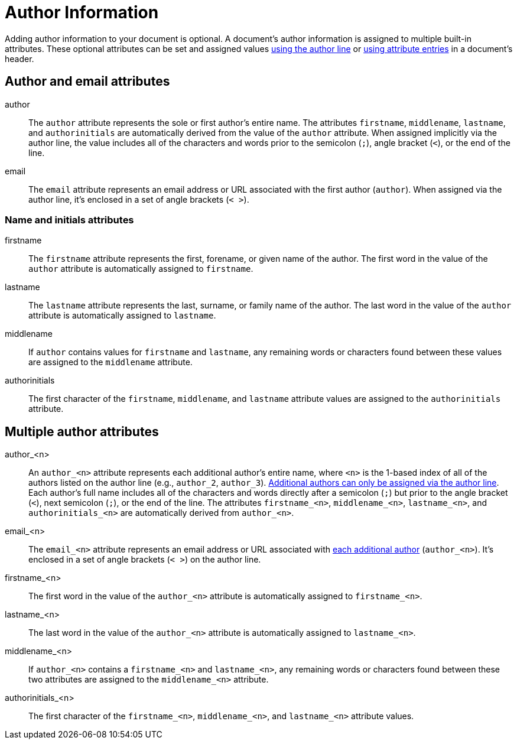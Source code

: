 = Author Information

Adding author information to your document is optional.
A document's author information is assigned to multiple built-in attributes.
These optional attributes can be set and assigned values xref:author-line.adoc[using the author line] or xref:author-attribute-entries.adoc[using attribute entries] in a document's header.

== Author and email attributes

author::
The `author` attribute represents the sole or first author's entire name.
The attributes `firstname`, `middlename`, `lastname`, and `authorinitials` are automatically derived from the value of the `author` attribute.
When assigned implicitly via the author line, the value includes all of the characters and words prior to the semicolon (`;`), angle bracket (`<`), or the end of the line.

email::
The `email` attribute represents an email address or URL associated with the first author (`author`).
When assigned via the author line, it's enclosed in a set of angle brackets (`< >`).

=== Name and initials attributes

firstname::
The `firstname` attribute represents the first, forename, or given name of the author.
The first word in the value of the `author` attribute is automatically assigned to `firstname`.

lastname::
The `lastname` attribute represents the last, surname, or family name of the author.
The last word in the value of the `author` attribute is automatically assigned to `lastname`.

middlename::
If `author` contains values for `firstname` and `lastname`, any remaining words or characters found between these values are assigned to the `middlename` attribute.

authorinitials::
The first character of the `firstname`, `middlename`, and `lastname` attribute values are assigned to the `authorinitials` attribute.

== Multiple author attributes

author_<n>:: An `author_<n>` attribute represents each additional author's entire name, where `<n>` is the 1-based index of all of the authors listed on the author line (e.g., `author_2`, `author_3`).
xref:multiple-authors.adoc[Additional authors can only be assigned via the author line].
Each author's full name includes all of the characters and words directly after a semicolon (`;`) but prior to the angle bracket (`<`), next semicolon (`;`), or the end of the line.
The attributes `firstname_<n>`, `middlename_<n>`, `lastname_<n>`, and `authorinitials_<n>` are automatically derived from `author_<n>`.

email_<n>::
The `email_<n>` attribute represents an email address or URL associated with xref:multiple-authors.adoc[each additional author] (`author_<n>`).
It's enclosed in a set of angle brackets (`< >`) on the author line.

firstname_<n>::
The first word in the value of the `author_<n>` attribute is automatically assigned to `firstname_<n>`.

lastname_<n>::
The last word in the value of the `author_<n>` attribute is automatically assigned to `lastname_<n>`.

middlename_<n>::
If `author_<n>` contains a `firstname_<n>` and `lastname_<n>`, any remaining words or characters found between these two attributes are assigned to the `middlename_<n>` attribute.

authorinitials_<n>::
The first character of the `firstname_<n>`, `middlename_<n>`, and `lastname_<n>` attribute values.
